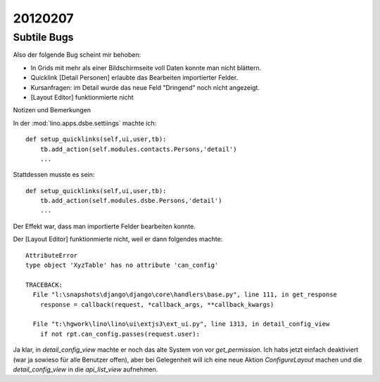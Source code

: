 20120207
========

Subtile Bugs
------------

Also der folgende Bug scheint mir behoben:

- In Grids mit mehr als einer Bildschirmseite voll Daten konnte man nicht blättern.
- Quicklink [Detail Personen] erlaubte das Bearbeiten importierter Felder.
- Kursanfragen: im Detail wurde das neue Feld "Dringend" noch nicht angezeigt.
- [Layout Editor] funktionmierte nicht


Notizen und Bemerkungen

In der :mod:`lino.apps.dsbe.settiings` machte ich::

    def setup_quicklinks(self,ui,user,tb):
        tb.add_action(self.modules.contacts.Persons,'detail')
        ...

Stattdessen musste es sein::

    def setup_quicklinks(self,ui,user,tb):
        tb.add_action(self.modules.dsbe.Persons,'detail')
        ...

Der Effekt war, dass man importierte Felder bearbeiten konnte.


Der [Layout Editor] funktionmierte nicht, weil er dann folgendes machte::

    AttributeError
    type object 'XyzTable' has no attribute 'can_config'

    TRACEBACK:
      File "l:\snapshots\django\django\core\handlers\base.py", line 111, in get_response
        response = callback(request, *callback_args, **callback_kwargs)

      File "t:\hgwork\lino\lino\ui\extjs3\ext_ui.py", line 1313, in detail_config_view
        if not rpt.can_config.passes(request.user):


Ja klar, in `detail_config_view` machte er noch das alte System 
von vor `get_permission`.
Ich habs jetzt einfach deaktiviert (war ja sowieso für alle Benutzer offen),
aber bei Gelegenheit will ich eine neue Aktion `ConfigureLayout` machen 
und die `detail_config_view` in die `api_list_view` aufnehmen.
